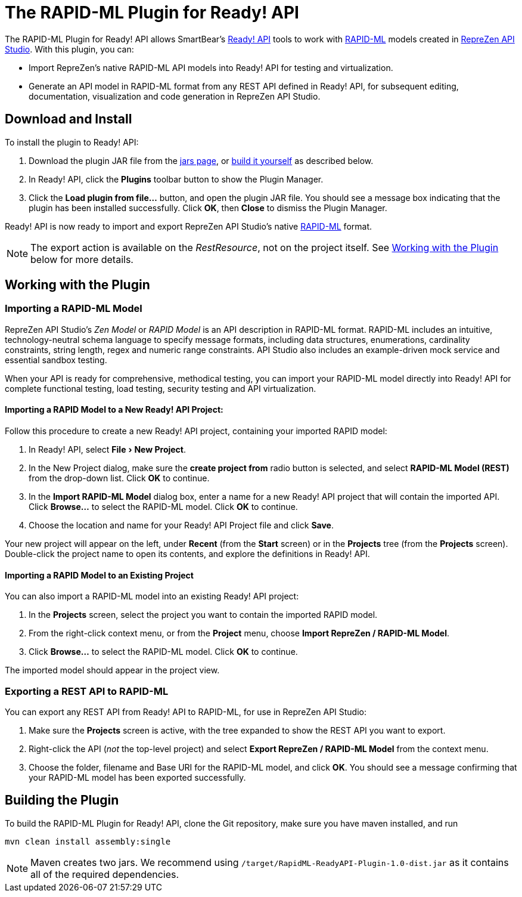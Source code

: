 :experimental:
:imagesdir: ./images

= The RAPID-ML Plugin for Ready! API

The RAPID-ML Plugin for Ready! API allows SmartBear's
http://smartbear.com/product/ready-api/overview/[Ready! API] tools to work with
http://rapid-api.org/rapid-ml[RAPID-ML] models created in http://www.reprezen.com[RepreZen API Studio]. With this
plugin, you can:

* Import RepreZen's native RAPID-ML API models into Ready! API for testing and virtualization.

* Generate an API model in RAPID-ML format from any REST API defined in
 Ready! API, for subsequent editing, documentation, visualization and code
 generation in RepreZen API Studio.

== Download and Install

To install the plugin to Ready! API:

. Download the plugin JAR file from the
https://github.com/RepreZen/RapidML-ReadyAPI-Plugin/tree/master/jars[jars page],
or <<building-the-plugin,build it yourself>> as described below.

. In Ready! API, click the btn:[Plugins] toolbar button to show the Plugin
Manager.

. Click the btn:[Load plugin from file...] button, and open the plugin JAR file.
You should see a message box indicating that the plugin has been installed
successfully.  Click btn:[OK], then btn:[Close] to dismiss the Plugin Manager.

Ready! API is now ready to import and export RepreZen API Studio's native
http://rapid-apij.org/rapid-ml[RAPID-ML] format.

NOTE: The export action is available on the _RestResource_, not on the project
itself.  See <<working-with-the-plugin,Working with the Plugin>> below for more
details.

== Working with the Plugin

=== Importing a RAPID-ML Model

RepreZen API Studio's _Zen Model_ or _RAPID Model_ is an API description in
RAPID-ML format.  RAPID-ML includes an intuitive, technology-neutral schema
language to specify message formats, including data structures, enumerations,
cardinality  constraints, string length, regex and numeric range constraints.
API Studio also includes an example-driven mock service and essential sandbox
testing.

When your API is ready for  comprehensive, methodical testing, you can import
your RAPID-ML model directly into Ready! API for complete functional testing,
load testing, security testing and API virtualization.

==== Importing a RAPID Model to a New Ready! API Project:

Follow this procedure to create a new Ready! API project, containing your
imported RAPID model:

. In Ready! API, select menu:File[New Project].

. In the New Project dialog, make sure the *create project from* radio button
is selected, and select *RAPID-ML Model (REST)* from the drop-down list.  Click
btn:[OK] to continue.

. In the *Import RAPID-ML Model* dialog box, enter a name for a new Ready! API
project that will contain the imported API.  Click btn:[Browse...] to select
the RAPID-ML model.  Click btn:[OK] to continue.

. Choose the location and name for your Ready! API Project file and click
btn:[Save].

Your new project will appear on the left, under *Recent* (from the *Start*
screen) or in the *Projects* tree (from the *Projects* screen).  Double-click
the project name to open its contents, and explore the definitions in Ready!
API.

==== Importing a RAPID Model to an Existing Project

You can also import a RAPID-ML model into an existing Ready! API project:

. In the *Projects* screen, select the project you want to contain the imported
RAPID model.

. From the right-click context menu, or from the *Project* menu, choose *Import
RepreZen / RAPID-ML Model*.

. Click btn:[Browse...] to select the RAPID-ML model.  Click btn:[OK] to
continue.

The imported model should appear in the project view.

=== Exporting a REST API to RAPID-ML

You can export any REST API from Ready! API to RAPID-ML, for use in RepreZen API
Studio:

. Make sure the *Projects* screen is active, with the tree expanded to show the
REST API you want to export.

. Right-click the API (_not_ the top-level project) and select
*Export RepreZen / RAPID-ML Model* from the context menu.

. Choose the folder, filename and Base URI for the RAPID-ML model, and click
btn:[OK].  You should see a message confirming that your RAPID-ML model has
been exported successfully.

== Building the Plugin

To build the RAPID-ML Plugin for Ready! API, clone the Git repository, make sure you
have maven installed, and run

 mvn clean install assembly:single

NOTE: Maven creates two jars.  We recommend using
`/target/RapidML-ReadyAPI-Plugin-1.0-dist.jar` as it contains all of the
required dependencies.
